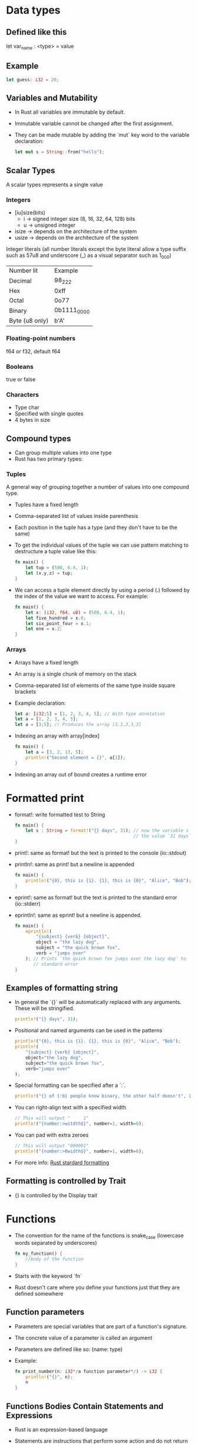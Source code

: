 * Data types
** Defined like this
   let var_name : <type> = value
** Example
   #+begin_src rust
     let guess: i32 = 20;
   #+end_src
** Variables and Mutability
   - In Rust all variables are immutable by default.
   - Immutable variable cannot be changed after the first assignment.
   - They can be made mutable by adding the `mut` key word to the variable declaration:
     #+begin_src rust
       let mut s = String::from("hello");
     #+end_src
** Scalar Types
   A scalar types represents a single value
*** Integers
    - [iu]size(bits)
      - i -> signed integer size (8, 16, 32, 64, 128) bits
      - u -> unsigned integer
    - isize -> depends on the architecture of the system
    - usize -> depends on the architecture of the system
    Integer literals (all number literals except the byte literal allow a type suffix such as 57u8 and underscore (_) as a visual separator such as 1_000)

    | Number lit     | Example     |
    | Decimal        | 98_222      |
    | Hex            | 0xff        |
    | Octal          | 0o77        |
    | Binary         | 0b1111_0000 |
    | Byte (u8 only) | b'A'        |

*** Floating-point numbers
    f64 or f32, default f64
*** Booleans
    true or false
*** Characters
    - Type char
    - Specified with single quotes
    - 4 bytes in size
** Compound types
    - Can group multiple values into one type
    - Rust has two primary types:
*** Tuples
    A general way of grouping together a number of values into one compound type.
    - Tuples have a fixed length
    - Comma-separated list of values inside parenthesis
    - Each position in the tuple has a type (and they don't have to be the same)
    - To get the individual values of the tuple we can use pattern matching to destructure a tuple value like this:
      #+begin_src rust
        fn main() {
            let tup = (500, 6.4, 1);
            let (x,y,z) = tup;
        }
      #+end_src
    - We can access a tuple element directly by using a period (.) followed by the index of the value we want to access. For example:
      #+begin_src rust
        fn main() {
            let x: (i32, f64, u8) = (500, 6.4, 1);
            let five_hundred = x.0;
            let six_point_four = x.1;
            let one = x.2;
        }
      #+end_src
*** Arrays
    - Arrays have a fixed length
    - An array is a single chunk of memory on the stack
    - Comma-separated list of elements of the same type inside square brackets
    - Example declaration:
      #+begin_src rust
        let a: [i32;5] = [1, 2, 3, 4, 5]; // With type annotation
        let a = [1, 2, 3, 4, 5];
        let a = [3;5]; // Produces the array [3,3,3,3,3]
      #+end_src
    - Indexing an array with array[index]
      #+begin_src rust
        fn main() {
            let a = [3, 2, 13, 5];
            println!("Second element = {}", a[1]);
        }
      #+end_src
    - Indexing an array out of bound creates a runtime error
* Formatted print
  - format!: write formatted test to String
    #+begin_src rust
      fn main() {
          let s : String = format!("{} days", 31); // now the variable s has
                                                   // the value `31 days`
      }
    #+end_src
  - print!: same as format! but the text is printed to the console (io::stdout)
  - println!: same as print! but a newline is appended
    #+begin_src rust
      fn main() {
          println!("{0}, this is {1}. {1}, this is {0}", "Alice", "Bob"); // prints: `Alice, this is Bob. Bob, this is Alice`
      }
    #+end_src
  - eprint!: same as format! but the text is printed to the standard error (io::stderr)
  - eprintln!: same as eprint! but a newline is appended.
    #+begin_src rust
      fn main() {
          eprintln!(
              "{subject} {verb} {object}",
              object = "the lazy dog",
              subject = "the quick brown fox",
              verb = "jumps over"
          ); // Prints `the quick brown fox jumps over the lazy dog` to
             // standard error
      }
    #+end_src
** Examples of formatting string
   - In general the `{}` will be automatically replaced with any arguments. These will be stringified.
     #+begin_src rust
       println!("{} days", 31);
     #+end_src
   - Positional and named arguments can be used in the patterns
     #+begin_src rust
       println!("{0}, this is {1}. {1}, this is {0}", "Alice", "Bob");
       println!(
           "{subject} {verb} {object}",
           object="the lazy dog",
           subject="the quick brown fox",
           verb="jumps over"
       );
     #+end_src
   - Special formatting can be specified after a `:`.
     #+begin_src rust
       println!("{} of {:b} people know binary, the other half doesn't", 1, 2);
     #+end_src
   - You can right-align text with a specified width
     #+begin_src rust
       // This will output "     1"
       println!("{number:>witdth$}", number=1, width=6);
     #+end_src
   - You can pad with extra zeroes
     #+begin_src rust
       // This will output "000001"
       println!("{number:>0width$}", number=1, width=6);
     #+end_src
   - For more info:
     [[https://doc.rust-lang.org/std/fmt/][Rust stardard formatting]]
** Formatting is controlled by Trait
  - {} is controlled by the Display trait
* Functions
  - The convention for the name of the functions is snake_case (lowercase words separated by underscores)
    #+begin_src rust
      fn my_function() {
          //body of the function
      }
    #+end_src
  - Starts with the keyword `fn`
  - Rust doesn't care where you define your functions just that they are defined somewhere
** Function parameters
   - Parameters are special variables that are part of a function's signature.
   - The concrete value of a parameter is called an argument
   - Parameters are defined like so: (name: type)
   - Example:
     #+begin_src rust
       fn print_number(n: i32*/a function parameter*/) -> i32 {
           println!("{}", n);
           n
       }
     #+end_src
** Functions Bodies Contain Statements and Expressions
   - Rust is an expression-based language
   - Statements are instructions that perform some action and do not return a value
   - Expressions evaluate to a resulting value
   - Statements end with semicolon
   - Expressions don't need semicolon
     #+begin_src rust
       fn print_number(n: i32*/a function parameter*/) {
           println!("{}", n);
       }
     #+end_src
** To Indicate the Return Value of a Function
   - Use the -> to indicate the return type
     #+begin_src rust
       fn value(n: i32) -> i32 {
           ...
       }
     #+end_src
   - Function will return the last expression type without a semicolon
   - It is possible to return before with the `return` keyword
   - Using `if` in a `let` statement
   - Because `if` is an expression, we can use it on the right side of a `let` statement
     #+begin_src rust
       let number = if condition {
           5
       } else {
           6
       };
     #+end_src
   - To use this kind of construct the returned types must be the same
     #+begin_src rust
       let number = if condition {
           5
       } else {
           "six"
       }
     #+end_src
     This code will give a compilation error
* Control Flow
** If Expressions
   - Start with the `if` keyword and it's followed by a condition.
   - The condition must have a boolean expression.
   - Allows you to branch your code depending on conditions.
   - Example:
     #+begin_src rust
       fn main() {
           let number = 3;

           if number < 5 {
               println!("The condition was true");
           } else {
               println!("The condition was false");
           }
       }
     #+end_src
** Repetition with loops
   Rust has three kinds of loops:
*** Loop
    - Execute a block of code indefinitely
    - Example:
      #+begin_src rust
        fn main() {
            loop {
                println!("again!")
            }
        }
      #+end_src
      This code will print: `again!` until the program is interrupted.
**** Returning values from loops
     - Add the value that should be returned after the break expression
     - Example:
       #+begin_src rust
         fn main() {
             let mut counter = 0;

             let result = loop {
                 counter += 1;

                 if counter == 10 {
                     break counter*2;
                 }
             };

             println!("The result is {}", result);
         }
       #+end_src
*** While
    - Conditional loop
    - While a condition is `true` the loop runs; otherwise it exits the loop
    - Example:
      #+begin_src rust
        fn main() {
            let mut number = 3;

            while number != 0 {
                println!("{}!", number);

                number -= 1;
            }

            println!("LIFTOFF!!!");
        }
      #+end_src
*** For
    - Loop through a collection with `for`
    - Example:
      #+begin_src rust
        fn main() {
            let a = [10, 20, 30, 40, 50];
            for element in a.iter() { // a.iter returns an iterator for the array
                println!("the value is: {}", element);
            }
        }
      #+end_src
      - Increases safety and speed (preferred over `while`)
      - To loop through a range of numbers, instead of using a `while` loop, it's better to use a `Range`.
        #+begin_src rust
          fn main() {
              for number in (1..4).rev() { // (1..4) creates an iterator for the numbers 1 to 3
                  //and the method rev() reverses the order
                  println!("{}!", number);
              }
              println!("LIFTOFF!!!");
          }
        #+end_src
* Understanding Ownership
  - It's the mechanism that enables Rust to make memory safety guarantees without needing a garbage collector.
  - In Rust memory is manage through a system of ownership with a set of rules that the compiler checks at compile time.
  - Keeping track of what part of the code is using what part of the heap, minimizing the amount of duplicated data on the heap and cleaning up unused data on the heap so you don't run out of space are all problems that ownership addresses.
** The Heap and the Stack
*** The Stack
    - It's a special region of the computer's memory that stores temporary variables created by each function (including the main function)
    - The stack stores values in the order it gets them and removes them in the opposite order (last-in first-out)
    - All data in the stack most have a known fixed size
    - When a function exits all the variables pushed into the stack are freed
    - Pushing to the stack is faster than allocating memory on the heap
*** The Heap
    - The heap is a region of the computer's memory that is not automatically managed for you, and it's not as tightly managed by the CPU.
    - The heap is less organized
    - When you put a data in the heap:
      - you request a certain amount of space
      - the operating system finds an empty space that is big enough
      - marks it as being in use and returns a pointer to it.
    - Accessing data in the heap is slower than accessing data on the stack
** Ownership Rules
   - Each value in Rust has a variable that's called its owner.
   - There can be only one owner at a time.
   - When the owner goes out of scope, the value will be dropped.
** Variable Scope
   - A variable it's valid when comes into scope.
   - It remains valid until it goes out of scope.
   - Example:
     #+begin_src rust
       {// s in not valid here, it's not yet declared
           let s = "hello"; // s is valid from this point forward

           // use variable s
       }// this scope is now over, and s is no longer valid
     #+end_src
** Memory and Allocation
   - For types that are stored in the stack (for types that implement the `Copy` trait, i.e., scalar types and tuples that only contain scalar types) Rust copies the value when a new variable is assigned to that variable
   - Example:
     #+begin_src rust
       let x = 5;
       let y = x;
     #+end_src
     After this both x and y are valid and both evaluate to the value 5
   - For types that are stored in the heap Rust just moves the value
   - Example:
     #+begin_src rust
       let s1 = String::from("Hello");
       let s2 = s1;
     #+end_src
     After this operation the value of s1 was moved to s2 and s1 is no longer valid
   - For types that are stored in the stack it's possible to copy the value using the clone method
   - Example:
     #+begin_src rust
       let s1 = String::from("hello");
       let s2 = s1.clone();

       println!("s1 = {}, s2 = {}", s1, s2)
     #+end_src
** Ownership and Functions
   - It works exactly the same way as reassigning a value
   - If a variable of a type that is stored in the heap is passed to a function, then the function takes ownership of that value
     #+begin_src rust
       fn main() {
           let s = String::from("hello"); // s comes into scope
           takes_ownership(s);            // s's value moves into the
                                          // function so is no longer valid here

           let x = 5;
           makes_copy(x); //x would move into the function,
                          // but i32 implement the `Copy`, so it's okay to still
                          // use x afterward
       }

       fn takes_ownership(some_string: String) {
           println!("{}", some_string);
       }

       fn makes_copy(some_integer: i32) {
           println!("{}", some_interger);
       }
     #+end_src
   - After, the function can return ownership by returning the value (if you don't want that data to be freed after finishing the function).
** References and Borrowing
*** Definition
    - A reference represents the address in memory of a variable
    - A value is referenced by the `&` operator
      #+begin_src rust
        // Declaring a pointer to the integer 5
        let x = &5;
        let y = &mut 4;
      #+end_src
    - It's possible to use the `ref` keyword to create a reference
      #+begin_src rust
        let ref x = 4;
        // And a mutable reference with
        let mut ref s = String::from("hello");
      #+end_src
    - They allow you to refer to a type without taking ownership of it
    - References can be made mutable to modify the value without taking ownership of it
    - References are immutable by default
*** Rules of References
    - At any time, you can have either one mutable reference or any number of immutable references.
    - References must always be valid.
*** Use cases
   - When a reference is passed then we say that the variable is borrowed.
      #+begin_src rust
        fn main() {
            let s1 = String::from("hello");

            let len = calculate_length(&s1);

            println!("length of {} is {}", s1, len); // s1 is valid here
                                                     // because calculate_length only borrows s1
        }

        fn calculate_length(s: &String) -> usize {
            s.len();
        }
      #+end_src
   - Reference can be made mutable to allow to change it's value without taking ownership of the value:
      #+begin_src rust
        fn main() {
            let mut s = String::from("hello");
            change(&mut s);
            // s is still valid here and the value is "hello, world"
            println!("s = {}", s);
        }

        fn change(some_string: &mut String) {
            some_string.push_str(", world");
        }
      #+end_src
* String Slices
   - A string slice is a reference to part of a string, and it looks like this:
     #+begin_src rust
       let s = String::from("hello world");

       let hello = &s[0..5];
       let world = &s[6..11];
     #+end_src
   - We can create slices using a range within brackets by specifying [starting_index..ending_index]
     - where starting_index is the first position in the slice and ending_index is one more than the last position in the slice.
   - With Rust's `..` range syntax if you want to start at the first index (zero), you can drop the value before the two periods. In other words, these are equal:
     #+begin_src rust
       let s = String::from("hello");

       let slice = &s[0..2];
       let slice = &s[..2];
     #+end_src
   - By the same token , if your slice includes the last byte of the `String`
     #+begin_src rust
       let s = String::from("hello");

       let len = s.len();

       let slice = &s[3..len];
       let slice = &s[3..];
     #+end_src
   - You can also drop both values to take a slice of the entire string. So these are equal:
     #+begin_src rust
       let s = String::from("hello");

       let len = s.len();

       let slice = &[0..len];
       let slice = &[..];
     #+end_src
   - String Literals are String Slices
   - Using &str allows both &str and &String.
     #+begin_src rust
       fn main() {
           let my_string = String::from("hello world");

           // first_word works on slices of `String`s
           let word = first_word(&my_string[..]);

           let my_string_literal = "hello world";

           // first_word works on slices of string literals
           let word = first_word(&my_string_literal[..]);

           // Because string literals *are* string slices already,
           // this works too, without the slice syntax!
           let word = first_word(my_string_literal);
       }

       fn first_word(s: &str) -> &str {
           ...
       }
     #+end_src
* Structs
** Defining and Initializing Structs
  - Let's see an example of a struct definition
    #+begin_src rust
      struct User {
          username: String,
          email: String,
          sign_in_count: i64,
          active: bool,
      }
    #+end_src
    - Initialization:
      #+begin_src rust
        let user1 = User {
            email: String::from("someone@something.com"),
            username: String::from("name"),
            active: true,
            sign_in_count: 1,
        };
      #+end_src
    - When a variable has the same name as the field of the structure you can use the shorthand notation:
      #+begin_src rust
        fn build_user(email: String, username: String) -> User {
            User {
                email,
                username,
                active: true,
                sign_in_count: 1,
            }
        }
      #+end_src
    - The syntax .. specifies that the remaining fields not explicitly set should have the same value as the field in the given instance
      #+begin_src rust
        let user2 = User {
            email: String::from("another@example.com"),
            username: String::from("anotherusername567"),
            ..user1
        }
      #+end_src
** Printing
   - To print a struct we can use the following annotation before the type definition to be able to use "{:?}" or {:#?} print the content with the macro println! 
	 #+begin_src rust
	   #[derive(Debug)]
		   struct Rectangle {
		   width: u32,
		   height: u32,
	   }

	   fn main() {
		   let rect1 = Rectangle {
			   width: 30,
			   height: 50,
		   };

		   println!(
			   "Rectangle1 = {:?}",
			   rect1
		   );
	   }
	 #+end_src
** Method syntax
   - Methods are defined in the context of a struct, enums or trait object.
   - They're first parameter is `self` which represents the instance of the structure the method is being called on.
   - Example:
	 #+begin_src rust
	   #[derive(Debug)]
	   struct Rectangle {
		   width: u32,
		   height: u32,
	   }

	   impl Rectangle {
		   fn area(&self) -> u32 {
			   self.width * self.height
		   }
	   }

	   fn main() {
		   let rect1 = Rectangle {
			   width: 30,
			   height: 50,
		   };

		   println!(
			   "The area of the rectangle is {} square pixels.",
			   rect1.area()
		   );
	   }
	 #+end_src
   - To define a method we start an impl (implementation) block.
   - You can use &self, &mut self, and self as any other parameter.
*** Automatic reference and dereferencing
	- When you call a method width `object.something()` Rust automatically adds in &, &mut or * so `object` matches the signature of the method.
*** Associated functions
	- A function defined inside an `impl` block, but it doesn't receive self as the first argument is called an associated function.
	- Is called in the program using the namespace of the structure and the `::` operator like we saw in the String::from function.
*** Each structure is allowed to have multiple impl blocks
* Enums and parent matching
** Defining an enum
   #+begin_src rust
	 enum IpAddrKind {
		 v4,
		 v6,
	 }

	 // enum values
	 let four = IpAddrKind::v4;
	 let six = IpAddrKind::v6;

	 // We can associate data (of any type) to an enum like this
	 enum IpAddr {
		 v4(String),
		 v6(String),
	 }
   #+end_src
   - Another example of enum
	 #+begin_src rust
	   enum Message {
		   Quit,
		   Move {x: i32, y: i32},
		   Write(String),
		   ChangeColor(i32,i32,i32),
	   }
	 #+end_src
** The option Enum and its advantages over null values
   #+begin_src rust
	 enum Option<T> {
		 Some(T),
		 None,
	 }

	 let some_string = Some("a string");
	 let absent_number: Option<i32> = None
   #+end_src
   If we use None rather than Some we need to tell Rust what type of Option<T> methods and associated functions
** The `match` control flow operator
   `match`allows you to compare a value against a series of patterns and then execute code base in which pattern matches.
   - Example:
	 #+begin_src rust
	   enum Coin {
		   Penny,
		   Nickel,
		   Dime,
		   Quarter,
	   }

	   fn value_in_cents(coin: Coin) -> u8 {
		   match coin {
			   Coin::Penny => 1,
			   Coin::Nickel => 5,
			   Coin::Dime => 10,
			   Coin::Quarter => 25,
		   }
	   }
	 #+end_src
   - `match` is exhaustive (it forces you to handle every case)
   - For a single pattern matching use `if let`
	 #+begin_src rust
	   if let Some(3) = some_u8_value {
		   println!("three");
	   }

	   // Equivalent to

	   match some_u8_value {
		   Some(3) => println!("three"),
		   _ => (),
	   }
	 #+end_src
* Common Collections
  Rust's standard library includes a number of very useful data structures called collections. Most other data types represent one specific value, but collections can contain multiple values.
  - The data of these collections point to is stored in the heap, which means the amount of data does not need to be known at compile time and can grow or shrink as the program runs.
** Vectors:
   - Type Vec<T>
   - Allows you to store a variable number of values next to each other.
*** Creating a New Vector
	#+begin_src rust
	  let v: Vec<i32> = Vec::new();
	#+end_src
	- It's more common to create a vector width values inside
	- In that case you don't need to annotate the type and Rust provides the `vec` macro
	  #+begin_src rust
		let v = vec![1,2,3];
	  #+end_src
	- Because we've given initial i32 values, Rust can infer the type of v is Vec<i32>, and the type annotation isn't necessary.
*** Updating a Vector
	- You can use the push method
	  #+begin_src rust
		let mut v = Vec::new();

		v.push(5);
		v.push(6);
		v.push(7);
		v.push(8);
	  #+end_src
	- As any variable, if we want to be able to change its value, we need to make it mutable using the mut keyword.
	- The numbers we place inside are all of type i32, and Rust infers this from the data, so we don't need the Vec<i32> annotation.
	- When the vector gets dropped, all f its contents are also dropped, meaning hose integers it holds will be cleaned up.
	- This may seem like a straightforward point but can got a bit more complicated when you start to introduce references to the elements of the vector
*** Reading Elements of Vectors
	- Indexing syntax
	  #+begin_src rust
		let v = vec![1, 2, 3, 4, 5];
		let third: &i32 = &v[2];
		// selects the third element of the vector v
	  #+end_src
	- The get method
	#+begin_src rust
	  let v = vec![1, 2, 3, 4, 5];

	  match v.get(2) {
		  Some(third) => println!("The third element is {}", third),
		  None => println!("There is no third element."),
	  }
	#+end_src
*** Choosing which one to use
	- If you try to index an element of the vector that doesn't exist with the indexing syntax the program will panic
	- Meanwhile using the get method will return `None` and logic can be added to handle what happens when an index out of range is accessed
	- For situations where is normal to access the wrong position like in a user interface where the user must insert the index is better to give one opportunity to introduce the index and telling them what the index range must be it's a better option that panicking
	- For cases where an index out of range implies an error of logic that the program cannot come back from then the best option is to use the indexing syntax
	- The reference rules apply for vectors too
	#+begin_src rust
	  let mut v = vec![1, 2, 3, 4, 5];
	  let first = &v[0];
	  v.push(6);
	  println!("The first element is {}", first);
	#+end_src
	Compiling this code will result in a compile error.
** Strings:
   - Is a collection of characters encoded in UTF-8.
   - String are implemented as a collection of bytes, plus some methods to provide useful functionality when those byte are interpreted as text.
   - What is a String? Usually "string" is referring to the both string slices and `String` slice.
	 - Rust has only one string type in the core language, which is the string slice `str`.
	 - The `String` type, which is provided by Rust's standard library.
*** Creating a New String
	#+begin_src rust
	  let mut s = String::new();
	#+end_src	
*** Creating a String from a string slice
	#+begin_src rust
	  let data = "initial contents";
	  let s = data.to_string();

	  let s = "initial contents".to_string();

	  let s = String::from("initial contents");
	#+end_src
*** Updating a string
	#+begin_src rust
	  let mut s = String::from("foo");
	  s.push_str("bar");

	  // Pushing a character
	  let mut s = String::from("lo");
	  s.push('l');
	#+end_src
**** Concatenation with the + operator or the format! macro
	 #+begin_src rust
	   let s1 = String::from("Hello, ");
	   let s2 = String::from("world!");
	   let s3 = s1 + &s2; // note s1 has been moved here and can no lnger be used
	 #+end_src
	 If we concatenate multiple string multiple strings, the behavior of the + operator gets unwieldy:
	 #+begin_src rust
	   let s1 = String::from("tic");
	   let s2 = String::from("tac");
	   let s3 = String::from("toe");

	   let s = s1 + "-" + &s2 + "-" + &s3;
	 #+end_src
	For complicated string we can use the format! macro.
	#+begin_src rust
	  let s1 = String::from("tic");
	  let s2 = String::from("tac");
	  let s3 = String::from("toe");

	  let s = format!("{}-{}-{}", s1, s2, s3);
	#+end_src
**** Indexing into strings is not allowed
	 #+begin_src rust
	   let s1 = String::from("hello");
	   let h = s1[0];
	 #+end_src
	 Will produce a compilation error.
	 Internal Representation
**** Internal Representation 
	 - A string is a wrapper over Vec<u8>.
**** Slicing String
	 - You can use [] with a range to create a string slice containing particular bytes:
	 #+begin_src rust
	   let hello = "Здравствуйте";
	   let s = &hello[0..2];
	   // Because the first character is 2 bytes long s has the value "З" and it's a string slice
	 #+end_src
**** Methods for iterating over strings
	 - s.chars();
	 #+begin_src rust
	   for c in "नमस्ते".chars() {
		   println!("{}", c);
	   }
	   // will print the following:
	   // न
	   // म
	   // स
	   // ्
	   // त
	   // े
	 #+end_src
	 - s.bytes();
	 #+begin_src rust
	   for b in "नमस्ते".bytes() {
		   println!("{}", b);
	   }
	   // will print:
	   224
	   164
	   // --snip--
	   165
	   135
	 #+end_src
** Hash maps
   Allows you to associate a value with a particular key. It's a particular implementation of the more general data structure called a map.
   - Type HashMap<K, V> stores a mapping of keys of type K to values of type V.
*** Creating a new Hash Map
	#+begin_src rust
	  use std::collections::HashMap;

	  let mut scores = HashMap::new();

	  scores.insert(String::from("Blue"), 10);
	  scores.insert(String::from("Yellow"), 50);
	#+end_src
	Like vectors, hash maps are homogeneous: all of the keys must have the same type and all of the values must have the same type.
**** Creating a hash map by using iterators and the collect method
	 - The `collect` method gathers data into a number of collections types, including HashMap.
	 #+begin_src rust
	   use std::collections::HashMap;

	   let teams = vec![String::from("Blue"), String::from("Yellow")];
	   let initial_scores = vec![10, 50];

	   let mut scores: HashMap<_, _> = teams.into_iter().zip(initial_scores.into_iter()).collect();
	   // zip creates a vector of tuples where "Blue" is paired with 10, and so forth.
	   // then the collect method turns that vector of tuples into a hash map
	   // The type annotation HashMap<_, _> is needed because it's possible
	   // to collect into many different data structures and Rust doesn't
	   // know which you want unless you specify. 
	 #+end_src
*** Hash maps and ownership
	For types that implement the Copy trait, like i32, the values are copied into the hash map. For owned values like String, the values are moved and the hash map will be the owner of those values.
*** Accessing values in a hash map
	We can get a value out of the hash map by providing its key to the get method.
	#+begin_src rust
	  use std::collections::HashMap;

	  let mut scores = HashMap::new();

	  scores.insert(String::from("Blue"), 10);
	  scores.insert(String::from("Yellow"), 50);

	  let team_name = String::from("Blue");
	  let score = scores.get(&team_name);
	#+end_src
	The method get returns an Option<&V>:
	- If the value associated to the key doesn't exist the get returns None
	- Otherwise returns Some(&value), in this case Some(&10).

	We can iterate through over each key/value pair in a hash map in a similar manner as we do with vectors, using a for loop:
	#+begin_src rust
	  use std::collections::HashMap;

	  let mut scores = HashMap::new();

	  scores.insert(String::from("Blue"), 10);
	  scores.insert(String::from( "Yellow" ), 50);

	  for (key, value) in &scores {
		  println!("{}: {}", key, value);
	  }
	#+end_src
*** Updating a HashMap
	- Overwriting a Value
	  Use the `insert` method.
	#+begin_src rust
	  fn main() {
		  use std::collections::HashMap;

		  let mut scores = HashMap::new();

		  scores.insert(String::from("Blue"), 10);
		  scores.insert(String::from("Blue"), 25);

		  println!("{:?}", scores);
	  }

	#+end_src
	- Only inserting a Value If the Key Has no Value
	  Use the `entry` method to get the entry of the given key in the map and `or_insert` method to insert if the element doesn't exist.
	#+begin_src rust
	  fn main() {
		  use std::collections::HashMap;

		  let mut scores = HashMap::new();
		  scores.insert(String::from("Blue"), 10);

		  scores.entry(String::from("Yellow")).or_insert(50);
		  scores.entry(String::from("Blue")).or_insert(50);

		  println!("{:?}", scores);
	  }
	#+end_src
	- Updating a Value Based on the Old Value
	  The `or_insert` method returns a mutable reference to the value
	#+begin_src rust
	  fn main() {
		  use std::collections::HashMap;

		  let text = "hello world wonderful world";

		  let mut map = HashMap::new();

		  for word in text.split_whitespace() {
			  let count = map.entry(word).or_insert(0);
			  *count += 1;
		  }

		  println!("{:?}", map);
	  }
	#+end_src
** More Collections [[https://doc.rust-lang.org/stable/std/collections/index.html][see the documentation]]
* Error Handling 
  Rust groups errors in two major categories: recoverable errors and unrecoverable errors. For a recoverable error such as a file not found error, it's reasonable to report the error to the user and retry the operation. Unrecoverable errors are always symptoms of bugs, like trying to access a location beyond the end of an array.
** For recoverable error Rust has the type `Result<T, E>`
	 - T and E represent generic types
       #+begin_src rust
		 enum Result<T, E> {
			 Ok(T),
			 Err(E),
		 }
	   #+end_src
	 - Result types can be "matched" (use a match) expression to decide what to do in the occurrence of an error `Err`
** And for unrecoverable error the `panic!` macro
	 You're program will print a failure message, unwind and clean up the stack, and then quit. This commonly occurs when a bug of some kind has been detected and it's not clear to the programmer how to handle the error.
	 - To make a program panic call the macro
       #+begin_src rust
		 fn main() {
			 panic!("crash and burn");
		 }
       #+end_src
* Generic Data Types
  -  Generics are abstract stands-ins for concrete types or other properties.
  -  We can use generics to create definitions for items like functions signatures or structs, which we can then use with many different concrete data types.
** In a Function's Signature
   - When we have to have to place the type name declaration inside angle brackets <>, between the name of the function and the parameter list.
   #+begin_src rust
	 fn largest<T>(list: &[T]) -> T {}
   #+end_src
** In Struct Definition
   - We can also define structs to use a generic type parameter in one or more fields using the <> syntax.
   #+begin_src rust
	 struct Point<T> {
		 x: T,
		 y: T,
	 }

	 fn main() {
		 let integer = Point { x: 5, y: 10 };
		 let float = Point { x: 1.0, y: 4.0 };
	 }
   #+end_src
** In Enum Definitions
   - In the same way as in structs
   #+begin_src rust
	 enum Option<T> {
		 Some(T),
		 None,
	 }
   #+end_src
** In Method Definition
   - We have to specify the name of the abstract type in two places:
	 - After the `impl` keyword
	 - And after the name of the struct or enum that uses the generic
   #+begin_src rust
	 struct Point<T> {
		 x: T,
		 y: T,
	 }

	 impl<T> Point<T> {
		 fn x(&self) -> &T {
			 &self.x
		 }
	 }

	 fn main() {
		 let p = Point { x: 5, y: 10 };

		 println!("p.x = {}", p.x());
	 }
   #+end_src

* Traits
  - In a lot of other programming languages this same feature is called interfaces.
  - Trait definitions are a way to group method signatures together to define a set of behaviors necessary to accomplish some purpose.
  - To define a trait use the `trait` keyword.
  #+begin_src rust
	pub trait Summary {
		fn summarize(&self) -> String;
	}
  #+end_src

** Implementing a Trait on a Type
   #+begin_src rust
	 pub struct NewsArticle {
		 pub headline: String,
		 pub location: String,
		 pub author: String,
		 pub content: String,
	 }

	 impl Summary for NewsArticle {
		 fn summarize(&self) -> String {
			 format!("{}, by {} ({})", self.headline, self.author, self.location)
		 }
	 }

	 pub struct Tweet {
		 pub username: String,
		 pub content: String,
		 pub reply: bool,
		 pub retweet: bool,	
	 }

	 impl Summary for Tweet {
		 fn summarize(&self) -> String {
			 format!("{}: {}", self.username, self.content)
		 }
	 }
   #+end_src
  
** Default Implementations
   Sometimes it's useful to have default for some or all of the methods in a trait instead of requiring implementation for all methods on every type.
   #+begin_src rust
	 pub trait Summary {
		 fn summarize(&self) -> String {
			 String::from("(Read more...)")
		 }
	 }
   #+end_src
* Lifetimes
  In Rust every reference has a lifetime, which is the scope for which that reference is valid.
  - Most of the time lifetimes are implicit and inferred.
  - Generic lifetimes parameters are used for the compiler to ensure that a reference will definitely be valid.

  #+begin_src rust
	&i32        // a reference
	&'a i32     // a reference with an explicit lifetime
	&'a mut i32 // a mutable reference with an explicit lifetime
  #+end_src
** Lifetime Annotation in Function Signature
   As with generic type parameters, we need to declare generic lifetime parameter inside angle brackets between the function name and the parameter list
   #+begin_src rust
	 fn main() {
		 let string1 = String::from("abcd");
		 let string2 = "xyz";

		 let result = longest(string1.as_str(), string2);
		 println!("The longest string is {}", result);
	 }

	 fn longest<'a>(x: &'a str, y: &'a str) -> &'a str {
		 if x.len() > y.len() {
			 x
		 } else {
			 y
		 }
	 }
   #+end_src
   The function signature now tells Rust that for some lifetime 'a. the function takes two parameters, both of which live at least as long as lifetime 'a. The function signature also tells Rust that the string slice returned from the function will live at least as long as lifetime 'a. In practice, it means that the lifetime of the reference returned by the longest function is the same as the smaller of the lifetimes of the references passed in. These constraints are what we want Rust to enforce.
** Lifetime Elision
   The patterns programmed into Rust's analysis of references are called the lifetime elision rules. These aren't rules for programmers to follow; they're a set of particular cases that the compiler will consider, and if your code fits these cases, you don't need to write the lifetimes explicitly.
*** The First Rule
	Each parameter that is a reference gets its own lifetime parameter.
	In other words, a function with one parameter gets one lifetime parameter gets one lifetime parameter: fn foo<'a>(x: &'a i32); a function with two parameters gets two separate lifetimes parameters: fn foo<'a, 'b>(x: &'a i32, y: &'b i32); and so on
*** The Second Rule
	If there is exactly one input lifetime parameter, that lifetime is assigned to the all output lifetime parameters: fn foo<'a>(x: &'a i32) -> &'a i32
*** The Third Rule
	If there are multiple input lifetime parameters, but one of them is &self or &met self because this is a method the lifetime of self is assigned to all output lifetime parameters.
** Lifetime Annotation in Struct Definition
   #+begin_src rust
	 struct ImportantExcerpt<'a> {
		 part: &'a str,
	 }
   #+end_src
** Lifetime Annotation in Method Definition
   #+begin_src rust
	 impl<'a> ImportantExcerpt<'a> {
		 fn level(&self) -> i32 {
			 3
		 }
	 }
   #+end_src
** The Static Lifetime
   One special lifetime we need to discuss is 'static, which means that this reference can live for the entire duration of the program. All string literals have the 'static lifetime, which we can annotate as follows:
   #+begin_src rust
	 let s: &'static str = "I have a static lifetime.";
   #+end_src
   The text of this string is stored directly in the program's binary, which is always available. Therefore, the lifetime of all string literals is 'static.
   You might see suggestions to use the 'static lifetime in error messages, But before specifying 'static as the lifetime for a reference, think about whether the reference actually lives the entire lifetime of your program or not. You might consider whether you want in to live that long, even if it could. Most of the time, the problem results from attempting to create a dangling or a mismatch f the available reference of the available lifetimes. In such cases, the solution is fixing those problems, not specifying the 'static lifetime.
** Generic Type Parameters, Trait Bounds, and Lifetimes Together
   #+begin_src rust
	 use std::fmt::Display;

	 fn longest_with_an_announcement<'a, T> (
		 x: &'a str,
		 y: &'a str,
		 ann: T,
	 ) &'a str
	 where
		 T: Display,
	 {
		 println!("Announcement! {}", ann);
		 if x.len() > y.len() {
			 x
		 } else {
			 y
		 }
	 }

   #+end_src
* Managing Growing Projects with Packages, Crates and Modules
  - *Packages*: A cargo feature that lets you build, test and share crates
  - *Crates*: A tree of modules that produces a library or executable
  - *Modules* and *use*: Let you control the organization, scope and privacy of paths
  - *Path*: A way of naming an item, such as a struct, function, or module
** Defining Modules to Control Scope and Privacy
   - Use the keyword `mod` to create a module.
   - The `use` keyword that brings a path into scope.
   - The `pub` keyword to make items public
   - The `as` keyword
*** Modules
	- Let us organize the code within a crate into groups for readability and easy reuse.
	- Also control the privacy of items
	  - An item can be used by outside code if it's public
	  - And it can't if it's private
	- Example:
	#+begin_src rust
	  mod front_of_house {
		  mod hosting {
			  fn add_to_waitlist() {}

			  fn seat_at_table() {}
		  }

		  mod serving {
			  fn take_order() {}

			  fn serve_order() {}

			  fn take_payment() {}
		  }
	  }
	#+end_src
	- Tree structure of this module
	#+begin_src sh
	  crate
	   └── front_of_house
		   ├── hosting
		   │   ├── add_to_waitlist
		   │   └── seat_at_table
		   └── serving
			   ├── take_order
			   ├── serve_order
			   └── take_payment
	#+end_src
** Path for Referencing to an Item in the Module Tree
   Both absolute and relative paths are followed by one or more identifiers separated by double colons (::).
*** A Absolute path
	Starts from a crate root by using a crate name or literal crate.
*** A Relative Path
	Starts from the current module and uses self, super, or an identifier in the current module
*** Example
	#+begin_src rust
	  mod front_of_house {
		  mod hosting {
			  fn add_to_watinglist() {}
		  }
	  }

	  pub fn eat_at_restaurant() {
		  // Absolute Path
		  crate::front_of_house::hosting::add_to_waitlist();

		  // Relative Path
		  front_of_house::hosting::add_to_waitlist();
	  }
	#+end_src
** Exposing Path with the pub Keyword
   - Everything is private by default
	 #+begin_src rust
	   mod front_of_house {
		   pub fn in_front_of_house() {
			   println!("In front of house");
		   }
		   pub mod hosting {
			   fn add_to_waitlist() {
				   super::in_front_of_house();
				   println!("add to wait list");
			   }
		   }
	   }
	   fn main() {
		   println!("Hello, world!");
		   crate::front_of_house::hosting::add_to_waitlist();
		   front_of_house::in_front_of_house();
	   }
	 #+end_src
	 This code will give an error because `add_to_waitlist` is private.
   - Use the `pub` keyword to make any element public.
   - A module define at the same level is immediately accessible but every module after that needs to be public to be accessible
	 #+begin_src rust
	   mod front_of_house {
		   pub fn in_front_of_house() {
			   println!("In front of house");
		   }
		   pub mod hosting {
			   pub fn add_to_waitlist() {
				   super::in_front_of_house();
				   println!("add to wait list");
			   }
		   }
	   }

	   fn main() {
		   println!("Hello, world!");
		   crate::front_of_house::hosting::add_to_waitlist();
		   front_of_house::in_front_of_house();
	   }
	 #+end_src
	 The module `front_of_house` doesn't need to be public to be access in the main function because they are at the same level, but the inner modules and function do.
   - Functions have to be made public explicitly to be used in outside modules, but all the inside modules can use private functions defined in a parent module.
   - You can use super to refer to parent modules.
** Making Structs and Enums Public
   We can also use pub to designate structs and enums as public,  but that doesn't make the fields immediately public each field can be private or public
	 #+begin_src rust
	   mod back_of_house {
		   pub struct Breakfast {
			   pub toast: String, // public
			   seasonal_fruit: String, // private and cannot be accessed outside the module
		   }

		   impl Breakfast {
			   pub fn summer(toast: &str) -> Breakfast {
				   Breakfast {
					   toast: String::from(toast),
					   seasonal_fruit: String::from("peaches"),
				   }
			   }
		   }
	   }

	   pub fn eat_at_restaurant() {
		   let mut meal = back_of_house::Breakfast::summer("Rye");
		   meal.toast = String::from("Wheat");
		   println!("I'd like {} toast please", meal.toast);
	   }
	 #+end_src
** Bringing Paths into Scope with the use Keyword
   - Using the `use` keyword
	 #+begin_src rust
	   mod front_of_house {
		   pub mod hosting {
			   pub fn add_to_waitlist(){}
		   }
	   }

	   use crate::front_of_house::hosting;

	   pub fn eat_at_restaurant() {
		   hosting::add_to_waitlist();
		   hosting::add_to_waitlist();
		   hosting::add_to_waitlist();
	   }
	 #+end_src

   - For convention and also for convenience reasons it's recommended to write the use path until the parent module of the function or type that we want to use, as we can see in the following example that allow to differentiate between the two Result type.
	 #+begin_src rust
	   fn main() {
	   use std::fmt::Result;
	   use std::io::Result;

	   fn function1() -> fmt::Result {
		   // --snip--
		   Ok(())
	   }

	   fn function2() -> io::Result<()> {
		   // --snip--
		   Ok(())
	   }
	   }
	 #+end_src
** Providing New Names with the `as` Keyword
   #+begin_src rust
	 use std::fmt::Result;
	 use std::io::Result as IoResult;

	 fn function1() -> Result {
	
	 }

	 fn function2() -> IoResult {
	
	 }
   #+end_src
   In the second use statement, we chose the new name IoResult for the std::io::Result type which won't conflict with the Result from std::fmt.
** Re-expoting Names with `pub use`
   When we bring a name into scope with the use keyword, the name available in the new scope is private. To enable the code that calls our code to refer to that name as if it had been defined in that code's scope.
   #+begin_src rust
	 mod front_of_house {
		 pub mod hosting {
			 pub fn add_to_waitlist() {
				 // some code	
			 }
		 }
	 }

	 pub use crate::front_of_house::hosting;

	 pub fn eat_at_retaurant() {
		 hosting::add_to_waitlist();
		 hosting::add_to_waitlist();
		 hosting::add_to_waitlist();
	 }
   #+end_src
   By using `pub use`, external code can now call the add_to_waitlist function using hosting::add_to_waitlist.
** Using External Packages
   Add to the Cargo.toml file the entry of the external package under the dependencies tag.
   To use the external package `rand` in our project we do as follows:
   #+begin_src conf
	 [dependencies]
	 rand = "0.5.5"
   #+end_src
   Then to bring the rand definition into the scope of our package, we added a use line starting with the name of the package, rand.
   #+begin_src rust
	 use rand::Rng;

	 fn main() {
		 let secret_number = rand::thread_rng().gen_range(1, 101);
	 }
   #+end_src
   Members of the Rust community have made many packages available at crates.io, and pulling any of them into your package involves these same steps: listing them in your package’s Cargo.toml file and using use to bring items into scope.
** Using Nested Paths to Clean Up Large use Lists
   #+begin_src rust
	 use std::cmp::Ordering;
	 use std::io;
   #+end_src
   Becomes
   #+begin_src rust
	 use std::{cmp::Ordering, io};
   #+end_src
   And
   #+begin_src rust
	 use std::io;
	 use std::io::Write;
   #+end_src
   Becomes
   #+begin_src rust
	 use std::io::{self, Write}
   #+end_src
** The Glob Operator
   If you want to bring all public items defined in a path into scope, we can specify that oath followed by `*`, the glob operator:
   #+begin_src rust
	 use std::collections::*;
   #+end_src
   This use statement brings all public items defined in std::collections into the current scope.
   - Be careful when using the glob operator! Glob can make it harder to tell what names are in scope and where a name used in your program was defined.
   - The glob operator is often used when testing to bring everything under test into the `tests` module;
** Separating Modules into Different Files
   - Create a file with the same name of the module that you want to move to its own file.
   - Add the keyword mod followed by the path to that module to the file that is the root of the crate, i.e., main.rs for a binary crate or lib.rs for a library crate.
	 Suppose you want to move the module front_of_house to it's own file:
	 The content of src/lib.rs (the root of these crate) becomes as follows.
	 #+begin_src rust
	   mod front_of_house;

	   pub use crate::front_of_house::hosting;

	   pub fn eat_at_restaurant() {
		   hosting::add_to_waitlist();
		   hosting::add_to_waitlist();
		   hosting::add_to_waitlist();
	   }
	 #+end_src
	 And then you need to be create the file src/front_of_house.rs and put the content of the front_of_house there.
	 The content of the src/front_of_house.rs:
	 #+begin_src rust
	   pub mod hosting {
		   pub fn add_to_waitlist() {}
	   }
	 #+end_src
   - To move the hosting module to its own file you need to add `mod hosting;` to the beginning of the file src/front_of_house.rs and create the folder src/front_of_house/ and place the content of the hosing module inside a file called hosting in the path src/front_of_house/
	 Content of the file src/front_of_house/hosting.rs
	 #+begin_src rust
	   pub fn add_to_wailist() {}
	 #+end_src
   - The tree of the src/ directory now looks like this:
	 #+begin_src sh
	 $ tree src
	   src
	   ├── front_of_house
	   │   └── hosting.rs
	   ├── front_of_house.rs
	   └── lib.rs
	 #+end_src
* Writing automated tests
  - At it's simplest, a test in Rust is a function that's annotated with the `test` attribute.
	- Attributes are metadata about pieces of code; one example is derive
  - To change a function into a test function, add #[test] on the line before `fn`.
  - When you run a test with the `cargo test` command, Rust builds a test runner binary that runs the functions annotated with the test attribute and reports on whether each test function passes or fails
  - By default when you create a library crate using `cargo new project -lib` cargo creates a lib.rs file in the src directory with the content:
	#+begin_src rust
	  #[cfg(test)]
	  mod tests {
		  #[test]
		  fn it_works() {
			  assert_eq!(2 + 2, 4);
		  }
	  }
	#+end_src
	When you run cargo test the function `it_works` is executed and the result is shown in the output.
	#+begin_src sh
	  $ cargo test
		 Compiling adder v0.1.0 (file:///projects/adder)
		  Finished test [unoptimized + debuginfo] target(s) in 0.57s
		   Running target/debug/deps/adder-92948b65e88960b4

	  running 1 test
	  test tests::it_works ... ok

	  test result: ok. 1 passed; 0 failed; 0 ignored; 0 measured; 0 filtered out

		 Doc-tests adder

	  running 0 tests

	  test result: ok. 0 passed; 0 failed; 0 ignored; 0 measured; 0 filtered out
	#+end_src
  - A test fails when it panics
  - The macro `assert!`, `assert_eq!` and `assert_ne!` panic when the conditions are not met
	- assert!(predicate) panics when the predicate is false.
	- assert_eq!(a, b) (assert equal) panics when `a` is different from `b`.
	- assert_ne!(a, b) (assert not equal) panics when `a` is equal to `b`.
** Checking for Panic with `should_panic`
   - If you what to check that a function is panicking when it should you can use the should_panic attribute in the line between the attribute test and fn
	 #+begin_src rust
	   #[cfg(test)]
	   mod tests {
		   use super::*;

		   #[test]
		   #[should_panic]
		   fn greater_than_100() {
			   Guess::new(200);
		   }
	   }
	 #+end_src

   - To make the error easier to find you can specify the error that is displayed you can add the message to the should_panic attribute
	 #+begin_src rust
	   #[cfg(test)]
	   mod tests {
		   use super::*;

		   #[test]
		   #[should_panic(expected = "Guess value must be less than or equal to 100")]
		   fn greater_than_100() {
			   Guess::new(200);
		   }
	   }
	 #+end_src
** Using Result<T, E> in Tests
   - Instead of writing tests that panic when they fail we can write test that use Result<T, E>
	 #+begin_src rust
	   #[cfg(test)]
	   mod tests {
		   #[test]
		   fn it_works() -> Result<(), String> {
			   if 2 + 2 == 4 {
				   Ok(())
			   } else {
				   Err(String::from("two plus two does not equal four"))
			   }
		   }
	   }
	 #+end_src
   - You can’t use the #[should_panic] annotation on tests that use Result<T, E>. Instead, you should return an Err value directly when the test should fail.
** Controlling How Tests Are Run
   Just as cargo run compiles your code and then runs the resulting binary, cargo test compiles your code in test mode and runs the resulting code in test mode and runs the resulting test binary.
   - When you run the command cargo test some command line options go to cargo test, and some go to the resulting test binary. To separate these two types of arguments, you list the arguments that go to cargo test followed by the separator -- and then the ones that go to the test binary.
	 - Running cargo test --help displays the potions you can use with cargo test, and running cargo test -- --help displays the options you can use after the separator --.
*** Running Tests in Parallel or Consecutively
	- By default tests run in parallel using threads.
	- This can be overwritten by using cargo test -- --test-threads=1 which runs all the tests in only one thread (consecutively).
*** Showing Function Output
	- By default the output of the functions ran by the test are captured
	- This can be overwritten by using: cargo test -- --show-output
*** Running Subset of Test by Name
	- You can run a single test by specifying the name of the function after the cargo test
	  - Ex: cargo test test_name, run only the test `test_name`
	- Filtering to run multiple modules by specifying a partial name that matches more than one test.
	  - Ex: imagine we have a test name add_three_and_two and another add_two_and_two by running cargo test add both test are going to run.
*** Ignoring Tests Unless Specifically Requested
	- Use the ignore attribute
	  #+begin_src rust
		#[test]
		fn it_works() {
			assert_eq!(2 + 2, 4);
		}

		#[test]
		#[ignore]
		fn expensive_test() {
			// code that takes an hour to run
		}
	  #+end_src
	  Now when you run cargo test `expensive_test` it's gonna be ignored and it's not gonna be executed.

	- To run the ignored test you have to specify cargo test -- --ignored
*** Read more about test organization in [[https://doc.rust-lang.org/stable/book/ch11-03-test-organization.html][Chapter 11.3.]] of the book
* Functional Language Features: Iterators and Closures
** Closures: Anonymous Functions that can Capture Their Environment
   Rust's closures are anonymous functions you can save in variables or pass to other functions. You can create the closure in one place and call the closure to evaluate it in a different context.
   Closures in Rust, also called lambda expression or lambdas, are functions that can capture the enclosing environment. For example, a closure that captures the x variable:
   #+begin_src rust
	 let closure = |val| val + x
   #+end_src
   - Calling a closure it's exactly like calling a function. However, both input and return types can be inferred and input variable must be specified.
   - Closures use || instead of () around input variables.
   - Optional body delimitation ({}).
   - The ability to capture the outer environment variables.
	 #+begin_src rust
	   fn main() {
		   // Increment via closures and functions.
		   fn  function            (i: i32) -> i32 { i + 1 }

		   // Closures are anonymous, here we are binding them to references
		   // Annotation is identical to function annotation but is optional
		   // as are the `{}` wrapping the body. These nameless functions
		   // are assigned to appropriately named variables.
		   let closure_annotated = |i: i32| -> i32 { i + 1 };
		   let closure_inferred  = |i     |          i + 1  ;

		   let i = 1;
		   // Call the function and closures.
		   println!("function: {}", function(i));
		   println!("closure_annotated: {}", closure_annotated(i));
		   println!("closure_inferred: {}", closure_inferred(i));

		   // A closure taking no arguments which returns an `i32`.
		   // The return type is inferred.
		   let one = || 1;
		   println!("closure returning one: {}", one());

	   }
	 #+end_src
   - Closures are inherently flexible and will do what the functionality requires to make the closure work without annotation.
   - This allows captured to flexibly adapt to use case, sometimes moving and sometimes borrowing.
   - Closures can capture variables: by reference: &T, by mutable reference: &mut T and by value: T.
   - They preferentially capture variables by reference and only go lower when required.
** As Input Parameters
   While Rust chooses how to capture variables on the fly mostly without type annotation, this ambiguity is not allowed when writing functions. Then taking a closure as an input parameter, the closure's complete type must be annotated using one of a few traits. In order of decreasing restriction, they are:
   - Fn: the closure captures by reference (&T).
   - FnMut: the closure captures by mutable reference (&mut T).
   - FnOnce: the closure captures by value (T).
	 #+begin_src rust
	   fn apply<F>(f: F) where
		   F: FnOnce() {
		   f()
	   }

	   fn apply_to_3<F>(f: F) -> i32 where
		   F: Fn(i32) -> i32 {
		   f(3)
	   }
	 #+end_src
* Smart Pointers
  A pointer is a general concept for a variable that contains an address in memory. This address refers to, or "points at", some other data. The most common kind of pointer of pointer in Rust is a reference.
** References 
   - References are indicated by the by the & symbol and borrow the value they point to.
   - They don't have any special capability other that referring to data.
   - They don't have any overhead.
   - They are the kind of pointer we use more often.
** Smart Pointers
   - They are data structures that act like a pointer.
   - They also have additional metadata and capabilities.
   - In many cases smart pointers own the data they point to, in contrast to references which only borrow data.
   - Examples of smart pointers: Strings and Vec<T>.
	 - Both of these own some memory and allow to manipulate it.
	 - They also have metadata (such as their capacities) and extra capabilities or guarantees (such as with String ensuring its data will always be a valid UTF-8).
   - Smart pointers are usually implementing using structs.
   - Smart pointers implement the Deref and Drop traits.
   - The Deref trait allows an instance of the smart pointer to behave like a reference so you can write a code that works with either references or smart pointers.
   - The Drop trait allows you to customize the code that is run when an instance of the smart pointer goes out of scope.
   - The most common smart pointers in the standard library are:
	 - Box<T> for allocating values on the heap.
	 - Rc<T>, a reference counting type that enables multiple ownership.
	 - Ref<T> and RefMut<T>, accessed through RefCell<T>, a type that enforces the borrowing rules at runtime instead of compile time
** Using Box<T> to Point to Data on the Heap
   Boxes don't have performance overhead, other than storing their data on the heap instead of on the stack. But they don't have many extra capabilities either. You'll use them most often in these situations:
   - When you have a type whose size can't be known at compile time and you want to use a value of that type in a context that requires an exact size.
   - When you have a large amount of data and you want to transfer ownership but ensure the data won't be copied when you do so.
   - When you want own a value and you care only that it's a type that implements a particular trait rather than being of a specific type.
** Using a Box<T> to Store Data on the Heap
   #+begin_src rust
	 fn main() {
		 let b = Box::new(5);
		 println!("b = {}", b);
	 }
   #+end_src
   We define the variable b to have the value of a Box that points to the value 5, which is allocated on the heap. This program will print `b = 5`.
** Enabling Recursive Types with Boxes
   At compile time, Rust needs to know how much space a type takes up. One type whose size can't be known at compile time s a recursive type, where a value can have a s part of itself another value of the same type. Because nesting of values could theoretically continue infinitely, Rust doesn't know how much space a value of a recursive type needs. However, boxes have a known size, so by inserting a box in a recursive type definition, you can have recursive types.
*** Cons List
	#+begin_src rust
	  enum List {
		  Cons(i32, List),
		  Nil,
	  }

	  fn main() {
		  let list = Cons(1, Cons(2, Cons(3, Nil)));
	  }
	#+end_src
	This code doesn't compile because Rust cannot determine the size of the list at compile time. In the compilation error we get:
	#+begin_src sh
	  $ cargo run
		 Compiling cons-list v0.1.0 (file:///projects/cons-list)
	  error[E0072]: recursive type `List` has infinite size
	   --> src/main.rs:1:1
		|
	  1 | enum List {
		| ^^^^^^^^^ recursive type has infinite size
	  2 |     Cons(i32, List),
		|               ---- recursive without indirection
		|
		= help: insert indirection (e.g., a `Box`, `Rc`, or `&`) at some point to make `List` representable

	  error[E0391]: cycle detected when processing `List`
	   --> src/main.rs:1:1
		|
	  1 | enum List {
		| ^^^^^^^^^
		|
		= note: ...which again requires processing `List`, completing the cycle
		= note: cycle used when computing dropck types for `Canonical { max_universe: U0, variables: [], value: ParamEnvAnd { param_env: ParamEnv { caller_bounds: [], reveal: UserFacing, def_id: None }, value: List } }`

	  error: aborting due to 2 previous errors

	  Some errors have detailed explanations: E0072, E0391.
	  For more information about an error, try `rustc --explain E0072`.
	  error: could not compile `cons-list`.

	  To learn more, run the command again with --verbose.
	#+end_src
	Rust cannot figure out how much space to allocate for recursively defined types, so the compiler gives the error in Listing 15-3. But the error does include this helpful suggestion:
	#+begin_src sh
		= help: insert indirection (e.g., a `Box`, `Rc`, or `&`) at some point to make `List` representable
	#+end_src
	Using boxes Rust can allocate memory because Box<T> is a pointer and Rust always knows how much space a Box<T> needs: a pointer's size doesn't change based on the amount of data it's pointing to.

	#+begin_src rust
	  enum List {
		  Cons(i32, Box<List>),
		  Nil,
	  }

	  use crate::List::{Cons, Nil};

	  fn main() {
		  let list = Cons(1, Box::new(Cons(2, Box::new(Cons(3, Box::new(Nil))))));
	  }
	#+end_src

	Defining `List` like this does compile.
** Treating Smart Pointers Like Regular References with the Deref Trait
   Implementing the Deref trait allows you to customize the behavior of the dereference operator, *. By implementing Deref in such a way that a smart pointer can be treated like a regular reference, you can write code that operates on references and use that code with smart pointers too.
*** Following the Pointer to the Value with the Dereference Operator
	A regular reference is a type of pointer, and one way to think of a pointer is as an arrow to a value stored somewhere else. In Listing 15-6, we create a reference to an i32 value and then use the dereference operator to follow the reference to the data:
	#+begin_src rust
	  fn main() {
		  let x = 5;
		  let y = &x;

		  assert_eq!(5, x);
		  assert_eq!(5, *y);
	  }
	#+end_src
*** Using Box<T> Like a Reference
	We can rewrite the code above to use a Box<T> instead of reference; the dereference operator will work as shown above.
	#+begin_src rust
	  fn main() {
		  let x = 5;
		  let y = Box::new(5);

		  assert_eq!(5, x);
		  assert_eq!(5, *y);
	  }
	#+end_src
*** Defining Our Own Smart Pointer
	Let's build a smart pointer similar to the Box<T> type provided by the standard library to experience how smart pointers behave differently from references by default
	#+begin_src rust
	  struct MyBox<T>(T);

	  impl<T> MyBox<T> {
		  fn new(x: T) -> MyBox<T> {
			  MyBox(x)
		  }
	  }

	  fn main() {
		  let x = 5;
		  let y = MyBox::new(x);

		  assert_eq!(5, x);
		  assert_eq!(5, *y);
	  }
	#+end_src
	This code won't compile and in the error we can see that it's because the type `MyBox<{integer}>` cannot be dereferenced
*** Treating a Type Like a Reference by Implementing the Deref Trait
	#+begin_src rust
	  use std::ops::Deref;

	  impl<T> Deref for MyBox<T> {
		  type Target = T;

		  fn deref(&self) -> &T {
			  &self.0
		  }
	  }
	#+end_src
	Now the code will compile and the work as expected.
	When we entered *y in the code above Rust actually ran this code
	#+begin_src rust
	  *(y.deref())
	#+end_src
	Rust substitutes the * operator with a call to the deref method and then a plain reference so we don't have to think about whether or not we need to call the deref method.
	- This feature lets us write code that functions identically whether we have a regular reference or a type that implements Deref.
*** How Deref Coercion Interacts with Mutability
	Similar to how you use the Deref trait to override the * operator on immutable references, you can use the DerefMut trait to override the * operator on mutable references.
	Rust does deref coercion when it finds types and trait implementations in three cases:
	- From &T to &U when T: Deref<Target=U>
	- From &mut T to &mut U when T: DerefMut<Target=U>
	- From &mut T to &U when T: Deref<Target=U>
*** Running Code on Cleanup with the Drop Trait
	- The Drop Trait lets us customize what happens when a value is about to go out of scope.
	- You can provide an implementation for the Drop trait on any type, not only smart pointers.
	- The drop method is called automatically when a variable of that type is going out of scope.
*** Dropping a Value Early with std::mem::drop
	- The drop method can't be called by your code and the automatic call of drop can't be disabled.
	- For cases where you want to clean up a value early you can call the std::mem::drop function.
	  #+begin_src rust
		struct CustomSmartPointer {
			data: String,
		}

		impl Drop for CustomSmartPointer {
			fn drop(&mut self) {
				println!("Dropping CustomSmartPointer with data `{}`!", self.data);
			}
		}

		fn main() {
			let c = CustomSmartPointer {
				data: String::from("some data"),
			};
			println!("CustomSmartPointer created.");
			drop(c);
			println!("CustomSmartPointer dropped before the end of main.");
		}
	  #+end_src
** Rc<T>, the Reference Counted Smart Pointer
   In the majority of cases, ownership is clear: you know exactly which variable owns a given value. However there are cases when a single value might have multiple owners.
   - To enable multiple ownership, Rust has a type called Rc<T>, which is an abbreviation for reference counting.
   - The Rc<T> type keeps track of the number of references to a value which determines whether or not a value is still in use.
*** Using Rc<T> to Share Data
	Let's return to our cons list example. Recall that we defined it using Box<T>. This time we'll create two list that share ownership of a third list. Conceptually, this similar to figure 15-3.
	#+begin_src rust
	  enum List {
		  Cons(i32, Box<List>),
		  Nil,	
	  }

	  use crate::List::{Cons, Nil};

	  fn main() {
		  let a = Cons(5, Box::new(Cons(10, Box::new(Nil))));
		  let b = Cons(3, Box::new(a));
		  let c = Cons(5, Box::new(a));
	  }
	#+end_src
	This code won't compile because when we create the list `b` the list `a` is moved to `b`. So it's impossible to use `a` again to define `c`.

	We can use Rc<T> to make this possible:
	#+begin_src rust
	  enum List {
		  Cons(i32, Rc<List>),
		  Nil,
	  }

	  use crate::List::{Cons, Nil};
	  use std::rc::Rc;

	  fn main() {
		  let a = Rc::new(Cons(5, Rc::new(Cons(10, Rc::new(Nil)))));
		  let b = Cons(3, Rc::clone(&a));
		  let c = Cons(4, Rc::clone(&a));
	  }
	#+end_src

	- Rc::clone doesn't make a deep copy of all the data.
	- The call to Rc::clone only increments the reference count, which doesn't take much time.
*** Cloning an Rc<T> Increases the Reference Count
	Let's see how the reference count change as we create and drop references to the Rc<List> in a.
	#+begin_src rust
	  fn main() {
		  let a = Rc::new(Cons(5, Rc::new(Cons(10, Rc::new(Nil)))));
		  println!("count after creating a = {}", Rc::strong_count(&a));
		  println!("count after creating b = {}", Rc::string_conut(&a));
		  {
			  let c Conts(4, Rc::clone(&a));
			  pringln!("cont after creating c = {}", Rc::strong_count(&a));
		  }
		  println!("count after c goes out of scope = {}", Rc::strong_count(&a));
	  }
	#+end_src
	This code prints the following:
	#+begin_src sh
	  $ cargo run
		 Compiling cons-list v0.1.0 (file:///projects/cons-list)
		  Finished dev [unoptimized + debuginfo] target(s) in 0.45s
		   Running `target/debug/cons-list`
	  count after creating a = 1
	  count after creating b = 2
	  count after creating c = 3
	  count after c goes out of scope = 2
	#+end_src
** RefCell<T> and the Interior Mutability Pattern
   Interior mutability is a design pattern in Rust that allows you to mutate data even when there are immutable references to that data; normally, this action is disallowed by the borrowing rules. To mutate data, the pattern uses `unsafe` cod inside a data structure to vend Rust's usual rules that govern mutation and borrowing.
*** Enforcing Borrowing rules with RefCell<T>
	Unlike Rc<T>, the Refcell<T> type represents single ownership over data it holds
	- RefCell enforces the borrowing rules at runtime instead than at compile time
	- Instead of not compiling when the borrowing rules are not followed the program will panic
	- This is useful because sometimes the sometimes a program can be correct and the borrow checker cannot know that they are correct.
	- Similar to Rc<T>, RefCell<T> is only for use in single-threaded scenarios and will give you a compile-time error if you try using it in a multi-threaded context. We'll talk about how to get the functionality of RefCell<T>
*** Recap of the Reasons to Use Box<T>, Rc<T> or RefCell<T>
	- Rc<T> enables multiple owners of the same data; Box<T> and RefCcell<T> have single owners.
	- Box<T> allows immutable or mutable borrows checked at compile time; Rc<T> allows only immutable borrows checked at compile time; RefCell<T> allows immutable of mutable borrows checked at runtime
	- Because RefCell<T> allows mutable borrows checked at runtime, you can mutate the value inside the RefCell<T> even when the RefCell<T> is immutable.
*** Interior Mutability: A Mutable Borrow to an Immutable Value
	A consequence of the borrowing rules is that when you have an immutable value, you can't borrow it mutably. For example, this code won't compile
	#+begin_src rust
	  fn main() {
		  let x = 5;
		  let y = &mut x;
	  }
	#+end_src
	- However there are cases in which it would be useful for a value to mutate itself in it's methods but appear immutable to other code.
	- RefCell<T> serves that purpose read [[https://doc.rust-lang.org/stable/book/ch15-05-interior-mutability.html#a-use-case-for-interior-mutability-mock-objects][A Use Case for Interior Mutability: Mock Objects]] for a practical example.
*** Keeping Track of Borrows at Runtime with RefCell<T>
	- When creating immutable and mutable references, we use the & and mut syntax, respectively.
	- With RefCell<T>, we use the borrow and `borrow` and `borrow_mut` methods, which are part of the safe API that belongs to RefCell<T>.
	- The `borrow` method returns the smart pointer Ref<T>
	- The `borrow_mut` method returns the smart pointer type RefMut<T>
	- Ref<T> and RefMut<T>, both implement the Deref trait so they can be used as regular references
	- The RefCell<T> keeps track of how many Ref<T> and RefMut<T> smart pointers are currently active
	- Just like the compile-time borrowing rules, RefCell<T> lets us have many immutable borrows or one mutable borrow t any point in time
	- If we try to violate these rules, rather than getting a compiler error as we would with references, the implementation will panic at runtime.
*** Having Multiple Owners of Mutable Data by Combining Rc<T> and RefCell<T>
	A common way to use RefCell<T> is in combination with Rc<T>. Recall that Rc<T> lets you have multiple owners of some data, but in only gives immutable access to that data. If you have an Rc<T> that holds a RefCell<T>, you can get a value that can have multiple owners and that you can mutate! Let's see the example of the Cons list
	#+begin_src rust
	  #[derive(Debug)]
	  enum List {
		  Cons(Rc<RefCell<i32>>, Rc<List>),
		  Nil,
	  }

	  use crate::List::{Cons, Nil};
	  use std::cell::RefCell;
	  use std::rc::Rc;

	  fn main() {
		  let value = Rc::new(RefCell::new(5));

		  let a = Rc::new(Cons(Rc::clone(&value), Rc::new(Nil)));

		  let b = Cons(Rc::new(RefCell::new(6)), Rc::clone(&a));
		  let c = Cons(Rc::new(RefCell::new(10)), Rc::clone(&a));

		  ,*value.borrow_mut() += 10;

		  println!("a after = {:?}", a);
		  println!("b after = {:?}", b);
		  println!("c after = {:?}", c);
	  }
	#+end_src
	Now we have multiple ownership of the cons list with Rc<T> and we can mutate the values using the RefCell<T> type.
*** Other Types in the Standard Library that Provide Interior Mutability
	- Cell<T>, which is similar to RefCell except that instead of giving references to the inner value, the value is copied in and out of the Cell<T>.
	- Mutex<T>, which offers interior mutability that is safe to use across threads.
	- Check out the standard library docs for more details
** Reference Cycles Can Leak Memory
   Rust's memory safety guarantees makes it difficult but not impossible to accidentally create memory that is never cleaned up (known as a memory leak).
   - Preventing memory leaks entirely is not one of Rust's guarantees.
   - We can see that Rust allows memory leaks by using Rc<T> and RefCell<T>: it's possible to create references where items refer to each other in a cycle. this creates memory leaks because the references count of item in the cycle will never reach 0, and the values will never be dropped.
   - 
